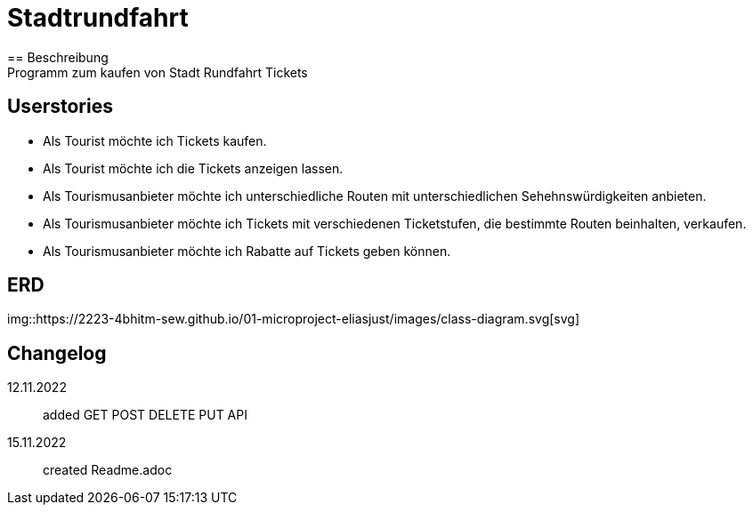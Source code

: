 ifndef::imagesdir[:imagesdir: images]

= Stadtrundfahrt
== Beschreibung
Programm zum kaufen von Stadt Rundfahrt Tickets
== Userstories
- Als Tourist möchte ich Tickets kaufen.
- Als Tourist möchte ich die Tickets anzeigen lassen.
- Als Tourismusanbieter möchte ich unterschiedliche Routen mit unterschiedlichen Sehehnswürdigkeiten anbieten.
- Als Tourismusanbieter möchte ich Tickets mit verschiedenen Ticketstufen, die bestimmte Routen beinhalten, verkaufen.
- Als Tourismusanbieter möchte ich Rabatte auf Tickets geben können.

== ERD
img::https://2223-4bhitm-sew.github.io/01-microproject-eliasjust/images/class-diagram.svg[svg]

== Changelog
12.11.2022:: added GET POST DELETE PUT API
15.11.2022:: created Readme.adoc


